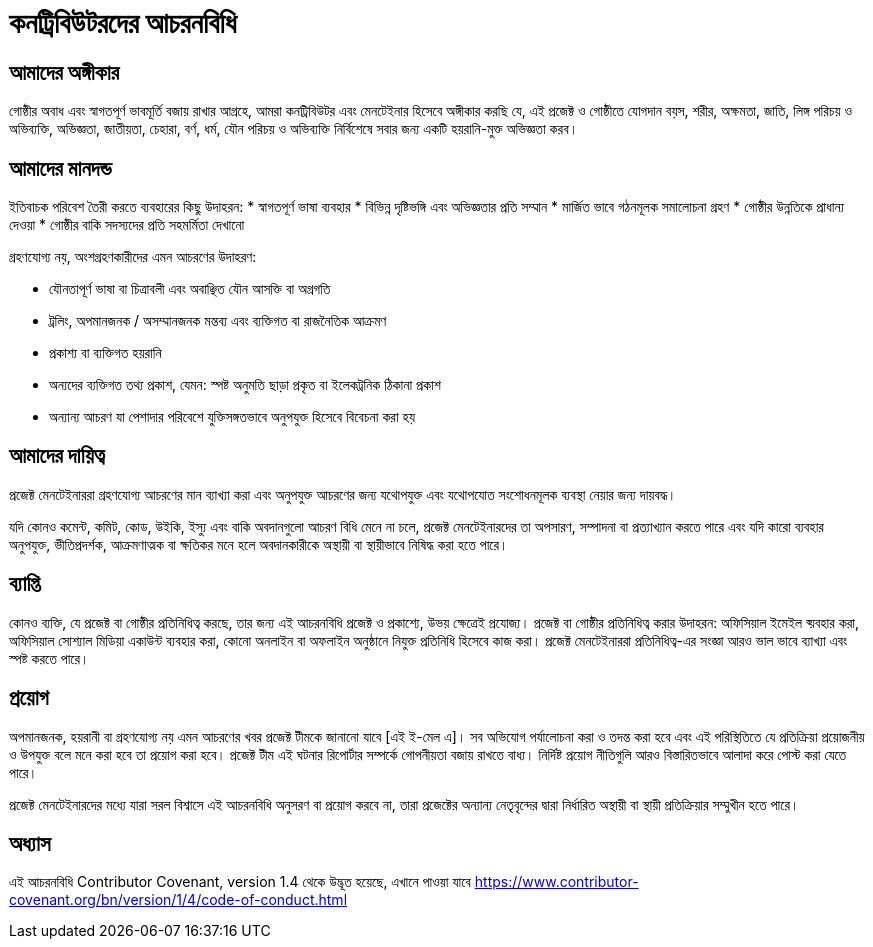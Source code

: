 = কনট্রিবিউটরদের আচরনবিধি

== আমাদের অঙ্গীকার


গোষ্ঠীর অবাধ এবং স্বাগতপূর্ণ ভাবমূর্তি বজায় রাখার আগ্রহে, 
আমরা কনট্রিবিউটর এবং মেনটেইনার হিসেবে অঙ্গীকার করছি যে, 
এই প্রজেক্ট ও গোষ্ঠীতে যোগদান বয়স, শরীর, অক্ষমতা, জাতি, 
লিঙ্গ পরিচয় ও অভিব্যক্তি, অভিজ্ঞতা, জাতীয়তা, চেহারা, 
বর্ণ, ধর্ম, যৌন পরিচয় ও অভিব্যক্তি নির্বিশেষে সবার জন্য 
একটি হয়রানি-মুক্ত অভিজ্ঞতা করব।


== আমাদের মানদন্ড
 
ইতিবাচক পরিবেশ তৈরী করতে ব্যবহারের কিছু উদাহরন:
* স্বাগতপূর্ণ ভাষা ব্যবহার
* বিভিন্ন দৃষ্টিভঙ্গি এবং অভিজ্ঞতার প্রতি সম্মান
* মার্জিত ভাবে গঠনমূলক সমালোচনা গ্রহণ
* গোষ্ঠীর উন্নতিকে প্রাধান্য দেওয়া
* গোষ্ঠীর বাকি সদস্যদের প্রতি সহমর্মিতা দেখানো
 
  
গ্রহণযোগ্য নয়, অংশগ্রহণকারীদের এমন আচরণের উদাহরণ:

* যৌনতাপূর্ণ ভাষা বা চিত্রাবলী এবং অবাঞ্ছিত যৌন আসক্তি বা অগ্রগতি
* ট্রলিং, অপমানজনক / অসম্মানজনক মন্তব্য এবং ব্যক্তিগত বা রাজনৈতিক আক্রমণ
* প্রকাশ্য বা ব্যক্তিগত হয়রানি
* অন্যদের ব্যক্তিগত তথ্য প্রকাশ, যেমন: স্পষ্ট অনুমতি ছাড়া প্রকৃত বা ইলেকট্রনিক ঠিকানা প্রকাশ
* অন্যান্য আচরণ যা পেশাদার পরিবেশে যুক্তিসঙ্গতভাবে অনুপযুক্ত হিসেবে বিবেচনা করা হয়
  

== আমাদের দায়িত্ব

প্রজেক্ট মেনটেইনাররা গ্রহণযোগ্য আচরণের মান ব্যাখ্যা করা এবং অনুপযুক্ত আচরণের জন্য যথোপযুক্ত 
এবং যথোপযোত সংশোধনমূলক ব্যবস্থা নেয়ার জন্য দায়বদ্ধ।

যদি কোনও কমেন্ট, কমিট, কোড, উইকি, ইস্যু এবং বাকি অবদানগুলো আচরণ বিধি মেনে না চলে, 
প্রজেক্ট মেনটেইনারদের তা অপসারণ, সম্পাদনা বা প্রত্যাখ্যান করতে পারে এবং যদি কারো ব্যবহার 
অনুপযুক্ত, ভীতিপ্রদর্শক, আক্রমণাত্মক বা ক্ষতিকর মনে হলে অবদানকারীকে অস্থায়ী বা স্থায়ীভাবে নিষিদ্ধ করা হতে পারে।


== ব্যাপ্তি

কোনও ব্যক্তি, যে প্রজেক্ট বা গোষ্ঠীর প্রতিনিধিত্ব করছে, তার জন্য এই আচরনবিধি প্রজেক্ট ও প্রকাশ্যে, উভয় ক্ষেত্রেই প্রযোজ্য।  
প্রজেক্ট বা গোষ্ঠীর প্রতিনিধিত্ব করার উদাহরন: অফিসিয়াল ইমেইল ব্য়বহার করা, অফিসিয়াল সোশ্যাল মিডিয়া একাউন্ট ব্যবহার করা, 
কোনো অনলাইন বা অফলাইন অনুষ্ঠানে নিযুক্ত প্রতিনিধি হিসেবে কাজ করা। প্রজেক্ট মেনটেইনাররা প্রতিনিধিত্ব-এর 
সংজ্ঞা আরও ভাল ভাবে ব্যাখ্যা এবং স্পষ্ট করতে পারে।


== প্রয়োগ

অপমানজনক, হয়রানী বা গ্রহণযোগ্য নয় এমন আচরণের খবর প্রজেক্ট টীমকে জানানো যাবে [এই ই-মেল এ]। 
সব অভিযোগ পর্যালোচনা করা ও তদন্ত করা হবে এবং এই পরিস্থিতিতে যে প্রতিক্রিয়া প্রয়োজনীয় ও উপযুক্ত 
বলে মনে করা হবে তা প্রয়োগ করা হবে। প্রজেক্ট টীম এই ঘটনার রিপোর্টার সম্পর্কে গোপনীয়তা বজায় রাখতে বাধ্য। 
নির্দিষ্ট প্রয়োগ নীতিগুলি আরও বিস্তারিতভাবে আলাদা করে পোস্ট করা যেতে পারে।

প্রজেক্ট মেনটেইনারদের মধ্যে যারা সরল বিশ্বাসে এই আচরনবিধি অনুসরণ বা প্রয়োগ করবে না, তারা প্রজেক্টের 
অন্যান্য নেতৃবৃন্দের দ্বারা নির্ধারিত অস্থায়ী বা স্থায়ী প্রতিক্রিয়ার সম্মুখীন হতে পারে।



== অধ্যাস

এই আচরনবিধি Contributor Covenant, version 1.4 থেকে উদ্ভূত হয়েছে,
এখানে পাওয়া যাবে https://www.contributor-covenant.org/bn/version/1/4/code-of-conduct.html



